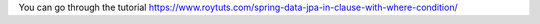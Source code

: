 You can go through the tutorial https://www.roytuts.com/spring-data-jpa-in-clause-with-where-condition/
